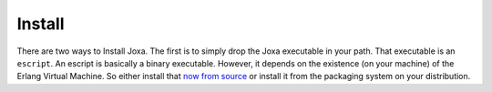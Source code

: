 Install
*******

There are two ways to Install Joxa. The first is to simply
drop the Joxa executable in your path. That executable is an
``escript``. An escript is basically a binary executable. However, it
depends on the existence (on your machine) of the Erlang Virtual
Machine. So either install that
`now from source <http://www.erlang.org>`_ or install it from the
packaging system on your distribution.
